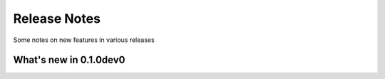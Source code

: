Release Notes
=============

Some notes on new features in various releases


What's new in 0.1.0dev0
-----------------------
